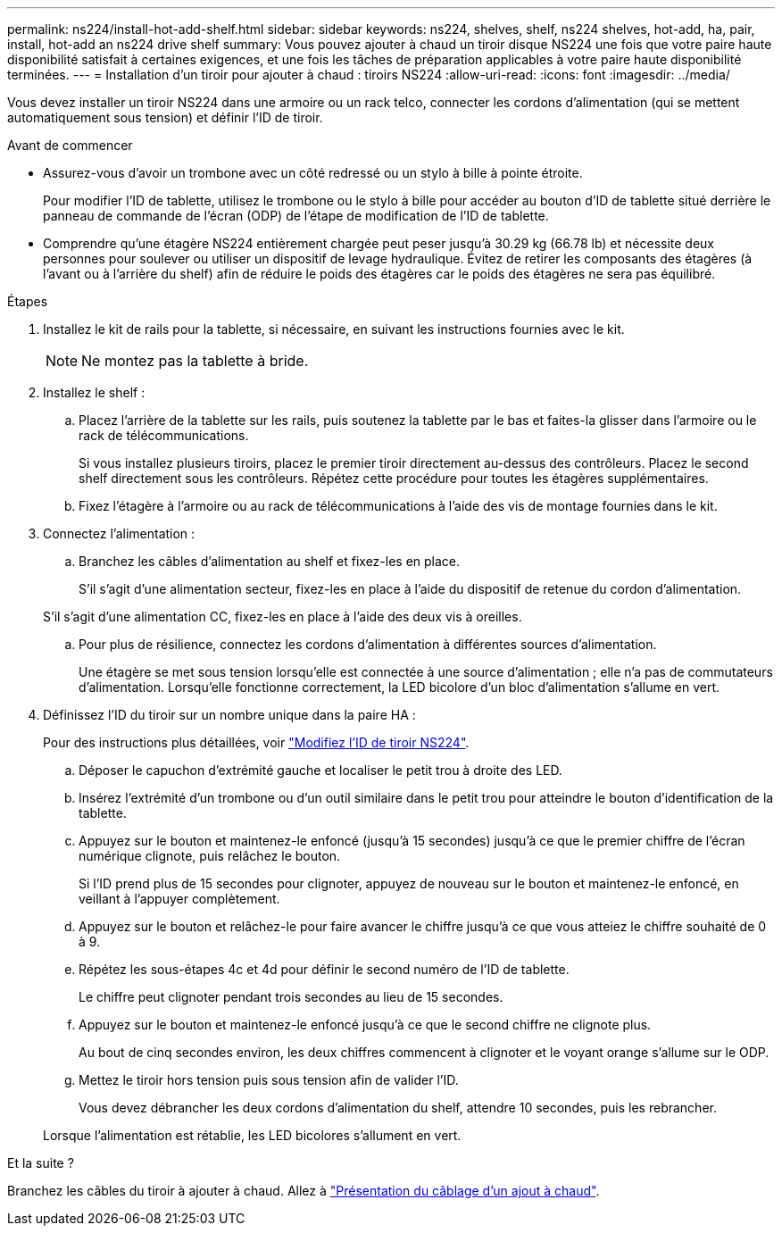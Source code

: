 ---
permalink: ns224/install-hot-add-shelf.html 
sidebar: sidebar 
keywords: ns224, shelves, shelf, ns224 shelves, hot-add, ha, pair, install, hot-add an ns224 drive shelf 
summary: Vous pouvez ajouter à chaud un tiroir disque NS224 une fois que votre paire haute disponibilité satisfait à certaines exigences, et une fois les tâches de préparation applicables à votre paire haute disponibilité terminées. 
---
= Installation d'un tiroir pour ajouter à chaud : tiroirs NS224
:allow-uri-read: 
:icons: font
:imagesdir: ../media/


[role="lead"]
Vous devez installer un tiroir NS224 dans une armoire ou un rack telco, connecter les cordons d'alimentation (qui se mettent automatiquement sous tension) et définir l'ID de tiroir.

.Avant de commencer
* Assurez-vous d'avoir un trombone avec un côté redressé ou un stylo à bille à pointe étroite.
+
Pour modifier l'ID de tablette, utilisez le trombone ou le stylo à bille pour accéder au bouton d'ID de tablette situé derrière le panneau de commande de l'écran (ODP) de l'étape de modification de l'ID de tablette.

* Comprendre qu'une étagère NS224 entièrement chargée peut peser jusqu'à 30.29 kg (66.78 lb) et nécessite deux personnes pour soulever ou utiliser un dispositif de levage hydraulique. Évitez de retirer les composants des étagères (à l'avant ou à l'arrière du shelf) afin de réduire le poids des étagères car le poids des étagères ne sera pas équilibré.


.Étapes
. Installez le kit de rails pour la tablette, si nécessaire, en suivant les instructions fournies avec le kit.
+

NOTE: Ne montez pas la tablette à bride.

. Installez le shelf :
+
.. Placez l'arrière de la tablette sur les rails, puis soutenez la tablette par le bas et faites-la glisser dans l'armoire ou le rack de télécommunications.
+
Si vous installez plusieurs tiroirs, placez le premier tiroir directement au-dessus des contrôleurs. Placez le second shelf directement sous les contrôleurs. Répétez cette procédure pour toutes les étagères supplémentaires.

.. Fixez l'étagère à l'armoire ou au rack de télécommunications à l'aide des vis de montage fournies dans le kit.


. Connectez l'alimentation :
+
.. Branchez les câbles d'alimentation au shelf et fixez-les en place.
+
S'il s'agit d'une alimentation secteur, fixez-les en place à l'aide du dispositif de retenue du cordon d'alimentation.

+
S'il s'agit d'une alimentation CC, fixez-les en place à l'aide des deux vis à oreilles.

.. Pour plus de résilience, connectez les cordons d'alimentation à différentes sources d'alimentation.
+
Une étagère se met sous tension lorsqu'elle est connectée à une source d'alimentation ; elle n'a pas de commutateurs d'alimentation. Lorsqu'elle fonctionne correctement, la LED bicolore d'un bloc d'alimentation s'allume en vert.



. Définissez l'ID du tiroir sur un nombre unique dans la paire HA :
+
Pour des instructions plus détaillées, voir link:change-shelf-id.html["Modifiez l'ID de tiroir NS224"^].

+
.. Déposer le capuchon d'extrémité gauche et localiser le petit trou à droite des LED.
.. Insérez l'extrémité d'un trombone ou d'un outil similaire dans le petit trou pour atteindre le bouton d'identification de la tablette.
.. Appuyez sur le bouton et maintenez-le enfoncé (jusqu'à 15 secondes) jusqu'à ce que le premier chiffre de l'écran numérique clignote, puis relâchez le bouton.
+
Si l'ID prend plus de 15 secondes pour clignoter, appuyez de nouveau sur le bouton et maintenez-le enfoncé, en veillant à l'appuyer complètement.

.. Appuyez sur le bouton et relâchez-le pour faire avancer le chiffre jusqu'à ce que vous atteiez le chiffre souhaité de 0 à 9.
.. Répétez les sous-étapes 4c et 4d pour définir le second numéro de l'ID de tablette.
+
Le chiffre peut clignoter pendant trois secondes au lieu de 15 secondes.

.. Appuyez sur le bouton et maintenez-le enfoncé jusqu'à ce que le second chiffre ne clignote plus.
+
Au bout de cinq secondes environ, les deux chiffres commencent à clignoter et le voyant orange s'allume sur le ODP.

.. Mettez le tiroir hors tension puis sous tension afin de valider l'ID.
+
Vous devez débrancher les deux cordons d'alimentation du shelf, attendre 10 secondes, puis les rebrancher.

+
Lorsque l'alimentation est rétablie, les LED bicolores s'allument en vert.





.Et la suite ?
Branchez les câbles du tiroir à ajouter à chaud. Allez à link:cable-overview-hot-add-shelf.html["Présentation du câblage d'un ajout à chaud"].
